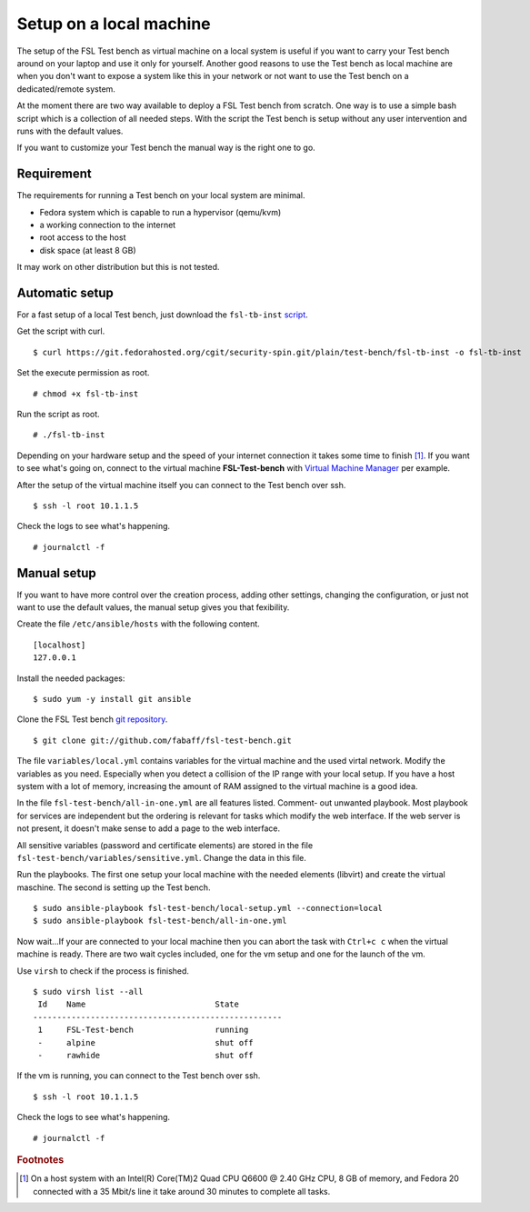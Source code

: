 .. _script: https://git.fedorahosted.org/cgit/security-spin.git/plain/test-bench/fsl-tb-inst
.. _git repository: https://github.com/fabaff/fsl-test-bench
.. _Virtual Machine Manager: http://virt-manager.et.redhat.com/

.. _installation-local-setup:

Setup on a local machine
========================
The setup of the FSL Test bench as virtual machine on a local
system is useful if you want to carry your Test bench around on your laptop
and use it only for yourself. Another good reasons to use the Test bench as
local machine are when you don't want to expose a system like this in your
network or not want to use the Test bench on a dedicated/remote system.

At the moment there are two way available to deploy a FSL
Test bench from scratch. One way is to use a simple bash script which is a
collection of all needed steps. With the script the Test bench is setup 
without any user intervention and runs with the default values.  

If you want to customize your Test bench the manual way is the right one to go. 

Requirement
-----------
The requirements for running a Test bench on your local system are minimal.

* Fedora system which is capable to run a hypervisor (qemu/kvm)
* a working connection to the internet
* root access to the host
* disk space (at least 8 GB)

It may work on other distribution but this is not tested.

Automatic setup
---------------
For a fast setup of a local Test bench, just download the ``fsl-tb-inst``
`script`_.

Get the script with curl. ::

    $ curl https://git.fedorahosted.org/cgit/security-spin.git/plain/test-bench/fsl-tb-inst -o fsl-tb-inst

Set the execute permission as root. ::

    # chmod +x fsl-tb-inst

Run the script as root. ::

    # ./fsl-tb-inst

Depending on your hardware setup and the speed of your internet connection it
takes some time to finish [#f1]_. If you want to see what's going on, connect
to the virtual machine **FSL-Test-bench** with `Virtual Machine Manager`_ per
example.

.. image:: ../images/virt-man.png

After the setup of the virtual machine itself you can connect to the Test
bench over ssh. ::

    $ ssh -l root 10.1.1.5

Check the logs to see what's happening. ::

    # journalctl -f

Manual setup
------------
If you want to have more control over the creation process, adding other
settings, changing the configuration, or just not want to use the default 
values, the manual setup gives you that fexibility.

Create the file ``/etc/ansible/hosts`` with the following content. ::

    [localhost]
    127.0.0.1

Install the needed packages::

    $ sudo yum -y install git ansible

Clone the FSL Test bench `git repository`_. ::

    $ git clone git://github.com/fabaff/fsl-test-bench.git

The file ``variables/local.yml`` contains variables for the virtual machine
and the used virtal network. Modify the variables as you need.
Especially when you detect a collision of the IP range with your local setup.
If you have a host system with a lot of memory, increasing the amount of RAM
assigned to the virtual machine is a good idea.

In the file ``fsl-test-bench/all-in-one.yml`` are all features listed. Comment-
out unwanted playbook. Most playbook for services are independent but the 
ordering is relevant for tasks which modify the web interface. If the web 
server is not present, it doesn't make sense to add a page to the web interface. 

All sensitive variables (password and certificate elements) are stored in the 
file ``fsl-test-bench/variables/sensitive.yml``. Change the data in this file. 

Run the playbooks. The first one setup your local machine with the needed
elements (libvirt) and create the virtual maschine. The second is setting up 
the Test bench. ::

    $ sudo ansible-playbook fsl-test-bench/local-setup.yml --connection=local
    $ sudo ansible-playbook fsl-test-bench/all-in-one.yml

Now wait...If your are connected to your local machine then you can abort the
task with ``Ctrl+c c`` when the virtual machine is ready. There are two wait
cycles included, one for the vm setup and one for the launch of the vm.

Use ``virsh`` to check if the process is finished. ::

    $ sudo virsh list --all
     Id    Name                           State
    ----------------------------------------------------
     1     FSL-Test-bench                 running
     -     alpine                         shut off
     -     rawhide                        shut off

If the vm is running, you can connect to the Test bench over ssh. ::

    $ ssh -l root 10.1.1.5

Check the logs to see what's happening. ::

    # journalctl -f

.. rubric:: Footnotes

.. [#f1] On a host system with an Intel(R) Core(TM)2 Quad CPU Q6600 @ 2.40 GHz 
         CPU, 8 GB of memory, and Fedora 20 connected with a 35 Mbit/s line
         it take around 30 minutes to complete all tasks.
